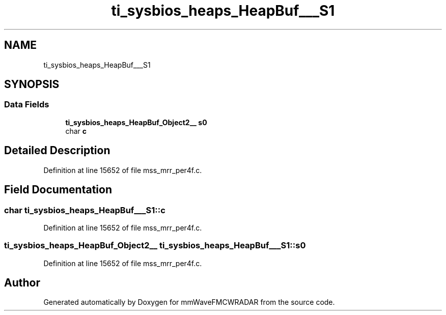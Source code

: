 .TH "ti_sysbios_heaps_HeapBuf___S1" 3 "Wed May 20 2020" "Version 1.0" "mmWaveFMCWRADAR" \" -*- nroff -*-
.ad l
.nh
.SH NAME
ti_sysbios_heaps_HeapBuf___S1
.SH SYNOPSIS
.br
.PP
.SS "Data Fields"

.in +1c
.ti -1c
.RI "\fBti_sysbios_heaps_HeapBuf_Object2__\fP \fBs0\fP"
.br
.ti -1c
.RI "char \fBc\fP"
.br
.in -1c
.SH "Detailed Description"
.PP 
Definition at line 15652 of file mss_mrr_per4f\&.c\&.
.SH "Field Documentation"
.PP 
.SS "char ti_sysbios_heaps_HeapBuf___S1::c"

.PP
Definition at line 15652 of file mss_mrr_per4f\&.c\&.
.SS "\fBti_sysbios_heaps_HeapBuf_Object2__\fP ti_sysbios_heaps_HeapBuf___S1::s0"

.PP
Definition at line 15652 of file mss_mrr_per4f\&.c\&.

.SH "Author"
.PP 
Generated automatically by Doxygen for mmWaveFMCWRADAR from the source code\&.
